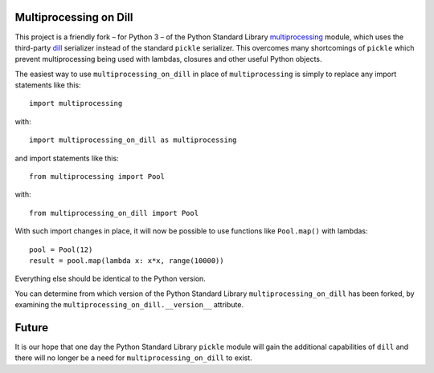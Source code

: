 Multiprocessing on Dill
=======================

This project is a friendly fork – for Python 3 – of the Python Standard Library `multiprocessing
<https://docs.python.org/3/library/multiprocessing.html>`_ module, which uses the third-party
`dill <https://pypi.python.org/pypi/dill>`_ serializer instead of the standard ``pickle`` serializer.  This overcomes
many shortcomings of ``pickle`` which prevent multiprocessing being used with lambdas, closures and other useful Python
objects.

The easiest way to use ``multiprocessing_on_dill`` in place of ``multiprocessing`` is simply to replace any import
statements like this::

    import multiprocessing

with::

    import multiprocessing_on_dill as multiprocessing

and import statements like this::

    from multiprocessing import Pool

with::

    from multiprocessing_on_dill import Pool

With such import changes in place, it will now be possible to use functions like ``Pool.map()`` with lambdas::

    pool = Pool(12)
    result = pool.map(lambda x: x*x, range(10000))

Everything else should be identical to the Python version.

You can determine from which version of the Python Standard Library ``multiprocessing_on_dill`` has been forked, by
examining the ``multiprocessing_on_dill.__version__`` attribute.


Future
======

It is our hope that one day the Python Standard Library ``pickle`` module will gain the additional capabilities of
``dill`` and there will no longer be a need for ``multiprocessing_on_dill`` to exist.
